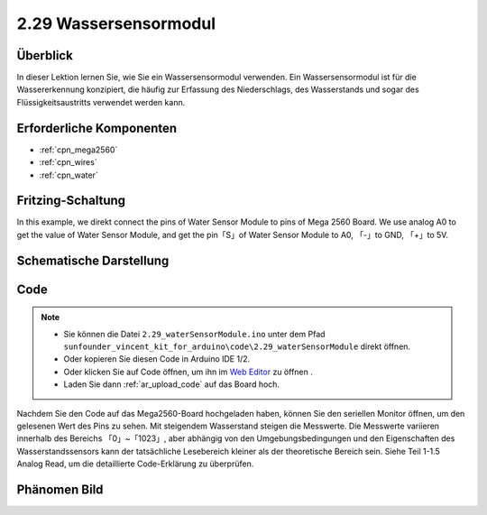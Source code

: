 .. _ar_water:

2.29 Wassersensormodul
=========================

Überblick
--------------

In dieser Lektion lernen Sie, wie Sie ein Wassersensormodul verwenden. Ein Wassersensormodul ist für die Wassererkennung konzipiert, die häufig zur Erfassung des Niederschlags, des Wasserstands und sogar des Flüssigkeitsaustritts verwendet werden kann.


Erforderliche Komponenten
-----------------------------

.. image:: img/Part_two_29.png

* :ref:`cpn_mega2560`
* :ref:`cpn_wires`
* :ref:`cpn_water`

Fritzing-Schaltung
------------------------

In this example, we direkt connect the pins of Water Sensor Module to
pins of Mega 2560 Board. We use analog A0 to get the value of Water
Sensor Module, and get the pin「S」of Water Sensor Module to A0, 「-」to
GND, 「+」to 5V.

.. image:: img/image227.png
   :align: center

Schematische Darstellung
--------------------------

.. image:: img/image228.png
   :align: center

Code
--------------

.. note::

    * Sie können die Datei ``2.29_waterSensorModule.ino`` unter dem Pfad ``sunfounder_vincent_kit_for_arduino\code\2.29_waterSensorModule`` direkt öffnen.
    * Oder kopieren Sie diesen Code in Arduino IDE 1/2.
    * Oder klicken Sie auf Code öffnen, um ihn im `Web Editor <https://docs.arduino.cc/cloud/web-editor/tutorials/getting-started/getting-started-web-editor>`_ zu öffnen .
    * Laden Sie dann :ref:`ar_upload_code` auf das Board hoch.

.. raw:: html

    <iframe src=https://create.arduino.cc/editor/sunfounder01/afccb53e-02c3-41ea-b365-c5c21c9a74b1/preview?embed style="height:510px;width:100%;margin:10px 0" frameborder=0></iframe>

Nachdem Sie den Code auf das Mega2560-Board hochgeladen haben, können Sie den seriellen Monitor öffnen, um den gelesenen Wert des Pins zu sehen. Mit steigendem Wasserstand steigen die Messwerte. Die Messwerte variieren innerhalb des Bereichs 「0」~「1023」, aber abhängig von den Umgebungsbedingungen und den Eigenschaften des Wasserstandssensors kann der tatsächliche Lesebereich kleiner als der theoretische Bereich sein. Siehe Teil 1-1.5 Analog Read, um die detaillierte Code-Erklärung zu überprüfen.

Phänomen Bild
------------------------

.. image:: img/image229.jpeg
   :align: center